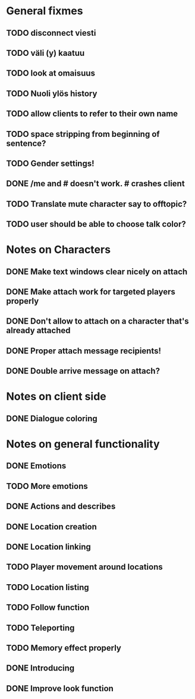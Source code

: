 * General fixmes
** TODO disconnect viesti
** TODO väli (y) kaatuu
** TODO look at omaisuus
** TODO Nuoli ylös history
** TODO allow clients to refer to their own name
** TODO space stripping from beginning of sentence?
** TODO Gender settings!
** DONE /me and # doesn't work. # crashes client
   CLOSED: [2011-07-20 Wed 13:35]
** TODO Translate mute character say to offtopic?
** TODO user should be able to choose talk color?

* Notes on Characters
** DONE Make text windows clear nicely on attach
   CLOSED: [2011-07-19 Tue 12:59]
** DONE Make attach work for targeted players properly
   CLOSED: [2011-07-19 Tue 12:48]
** DONE Don't allow to attach on a character that's already attached
   CLOSED: [2011-07-19 Tue 12:48]
** DONE Proper attach message recipients!
   CLOSED: [2011-07-19 Tue 12:51]
** DONE Double arrive message on attach?
   CLOSED: [2011-07-19 Tue 12:51]
* Notes on client side
** DONE Dialogue coloring
   CLOSED: [2011-07-19 Tue 13:07]

* Notes on general functionality
** DONE Emotions
   CLOSED: [2011-07-21 Thu 13:40]
** TODO More emotions
** DONE Actions and describes
   CLOSED: [2011-07-19 Tue 14:31]
** DONE Location creation
   CLOSED: [2011-07-21 Thu 14:20]
** DONE Location linking
   CLOSED: [2011-07-21 Thu 14:20]
** TODO Player movement around locations
** TODO Location listing
** TODO Follow function
** TODO Teleporting
** TODO Memory effect properly
** DONE Introducing
   CLOSED: [2011-07-20 Wed 21:33]
** DONE Improve look function
   CLOSED: [2011-07-20 Wed 13:23]


